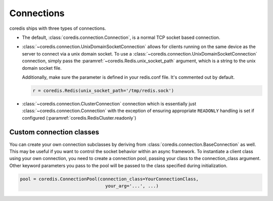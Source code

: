Connections
^^^^^^^^^^^

coredis ships with three types of connections.

- The default, :class:`coredis.connection.Connection`, is a normal TCP socket based connection.

- :class:`~coredis.connection.UnixDomainSocketConnection` allows
  for clients running on the same device as the server to connect via a unix domain socket.
  To use a :class:`~coredis.connection.UnixDomainSocketConnection` connection,
  simply pass the :paramref:`~coredis.Redis.unix_socket_path` argument,
  which is a string to the unix domain socket file.

  Additionally, make sure the parameter is defined in your redis.conf file. It's
  commented out by default.

  .. code-block:: python

      r = coredis.Redis(unix_socket_path='/tmp/redis.sock')

- :class:`~coredis.connection.ClusterConnection` connection which is essentially
  just :class:`~coredis.connection.Connection` with the exception of ensuring appropriate
  ``READONLY`` handling is set if configured (:paramref:`coredis.RedisCluster.readonly`)


Custom connection classes
-------------------------
You can create your own connection subclasses by deriving from
:class:`coredis.connection.BaseConnection` as well. This may be useful if
you want to control the socket behavior within an async framework. To
instantiate a client class using your own connection, you need to create
a connection pool, passing your class to the connection_class argument.
Other keyword parameters you pass to the pool will be passed to the class
specified during initialization.

.. code-block:: python

    pool = coredis.ConnectionPool(connection_class=YourConnectionClass,
                                    your_arg='...', ...)


